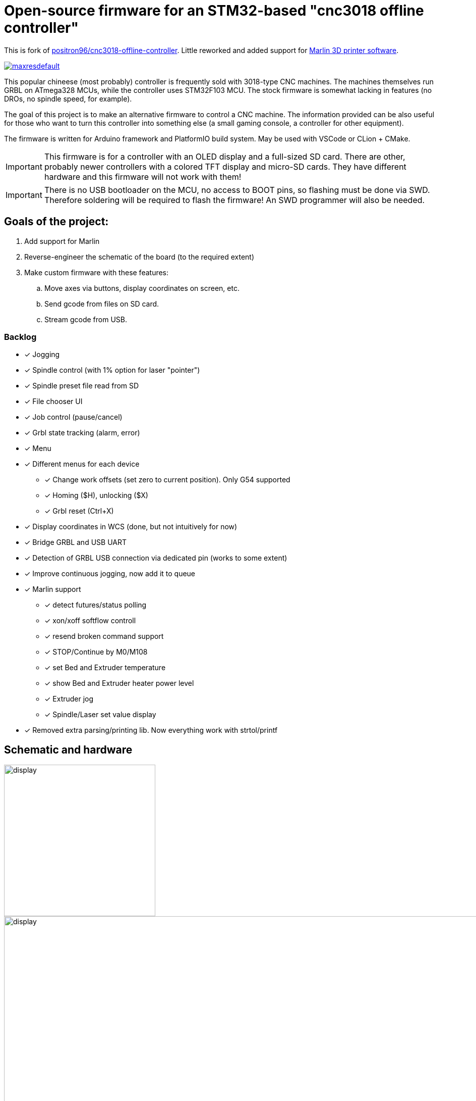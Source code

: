 :imagesdir: docs

ifdef::env-github[]
:tip-caption: :bulb:
:note-caption: :information_source:
:important-caption: :heavy_exclamation_mark:
:caution-caption: :fire:
:warning-caption: :warning:
endif::[]

# Open-source firmware for an STM32-based "cnc3018 offline controller"

This is fork of link:http://github.com/positron96/cnc3018-offline-controller[positron96/cnc3018-offline-controller].
Little reworked and added support for link:https://marlinfw.org/[Marlin 3D printer software].

image:https://i.ytimg.com/vi/BEVB5CpvtIs/maxresdefault.jpg?sqp=-oaymwEmCIAKENAF8quKqQMa8AEB-AH-CYAC0AWKAgwIABABGFQgXChlMA8=&amp;rs=AOn4CLDVmuZu05i0Y1WJ90vXWedPD5UxFQ[link=https://www.youtube.com/embed/BEVB5CpvtIs]

This popular chineese (most probably) controller is frequently sold with 3018-type CNC machines.
The machines themselves run GRBL on ATmega328 MCUs, while the controller uses STM32F103 MCU.
The stock firmware is somewhat lacking in features (no DROs, no spindle speed, for example).

The goal of this project is to make an alternative firmware to control a CNC machine.
The information provided can be also useful for those who want to turn this controller into something else
(a small gaming console, a controller for other equipment).

The firmware is written for Arduino framework and PlatformIO build system.
May be used with VSCode or CLion + CMake.

[IMPORTANT]
====
This firmware is for a controller with an OLED display and a full-sized SD card.
There are other, probably newer controllers with a colored TFT display and micro-SD cards.
They have different hardware and this firmware will not work with them!
====

[IMPORTANT]
====
There is no USB bootloader on the MCU, no access to BOOT pins, so flashing must be done via SWD.
Therefore soldering will be required to flash the firmware!
An SWD programmer will also be needed.
====

## Goals of the project:

. Add support for Marlin
. Reverse-engineer the schematic of the board (to the required extent)
. Make custom firmware with these features:
.. Move axes via buttons, display coordinates on screen, etc.
.. Send gcode from files on SD card.
.. Stream gcode from USB.

### Backlog

* [x] Jogging
* [x] Spindle control (with 1% option for laser "pointer")
* [x] Spindle preset file read from SD
* [x] File chooser UI
* [x] Job control (pause/cancel)
* [x] Grbl state tracking (alarm, error)
* [x] Menu
* [x] Different menus for each device
** [x] Change work offsets (set zero to current position). Only G54 supported
** [x] Homing ($H), unlocking ($X)
** [x] Grbl reset (Ctrl+X)
* [x] Display coordinates in WCS (done, but not intuitively for now)
* [x] Bridge GRBL and USB UART
* [x] Detection of GRBL USB connection via dedicated pin (works to some extent)
* [x] Improve continuous jogging, now add it to queue
* [x] Marlin support
** [x] detect futures/status polling
** [x] xon/xoff softflow controll
** [x] resend broken command support
** [x] STOP/Continue by M0/M108
** [x] set Bed and Extruder temperature
** [x] show Bed and Extruder heater power level
** [x] Extruder jog
** [x] Spindle/Laser set value display
* [x] Removed extra parsing/printing lib. Now everything work with strtol/printf

## Schematic and hardware

image::controller.png[display,300]
image::board-photo.jpg[display,1000]

The schematic reversing is complete to the necessary degree.
Everything that's needed to interface with MCU (pins, interfaces) is discovered.

The board features:

* STM32F103C8T6 MCU. 64K Flash, 20K RAM. As usual, 128k is usable.
* 128x64 OLED display with SSD1306 IC. 2-color, 16 rows are yellow, the rest is cyan. Connected via 4-wire software SPI.
* Mini USB (no external crystal, so not datasheet-compliant).
* Full size SD card socket. Connected to MCU via SPI interface.
* 8-pin IDC connector for CNC machine. Has 5V, GND, UART and USB detection pin (when the CNC is connected to PC via
its own USB-UART, the controller detects that and does not send data over UART).
* 8 buttons. Buttons short MCU pin to ground, internal pullup required.
* An unpopulated SWD socket

image::MCU_SD_UART.svg[display,1000]
image::Display_USB_SWD.svg[display,1000]

You can clone the EasyEDA project of the schematic here:
https://oshwlab.com/positron96/cnc-offline-controller-stm32

## Build & Install

### Build

#### Use PlatformIO.

It will install everything required to build the firmware.

#### Use CMake.

Now it relies on platformio artifacts by default. But easily could be changed to whatever source.

### Install

The easiest way to flash the firmware is to solder 4 wires to SWD pads. They are located at the top right corner of the
PCB underside. The order is (from the corner) GND, SWDCLK, SWDIO, +5V (see schematic above).

The PlatformIO project is configured to use stlink. OpenOCD will be configured with no flash size autodetection to
allow more than 64k firmware on 64k MCU. Other SWD programmers like J-Link or Blackmagic Probe will work as well,
though extra configuration should be made to allow >64k firmware to be flashed. I have no idea how to tell these
programmers to do so. If you do, please let me know.

Due to non-standard configuration used for >64k firmware, if you need to debug the firmware, you first need to upload
it via upload command. This way, the programmer packages are downloaded and installed.

Original backup firmware from my controller can be found link:docs/original.hex[here].

### Marlin support

* Device connected with Marlin by UART. By default, Marlin has only Serial1 enabled. Build Marlin with SERIAL_PORT_2
support. (this was checked for UART2 on atmega2560 pin 16,17)
* for stop/continue Marlin should be built with M108 support (EMERGENCY_PARSER + HOST_KEEPALIVE_FEATURE enabled)
* Controller uses auto position & auto temperature report by default. Marlin should be build with M154/M155
support(EXTENDED_CAPABILITIES_REPORT + AUTO_REPORT_TEMPERATURES enabled)

In any case refer to link:https://marlinfw.org/docs/configuration/configuration.html[Marlin configuration guide]

### Job states

Job control works as explicit FSM with flowing state diagram.
On Pause, if it in WAIT state, will wait for response, and set on PAUSE.

    ┌──────────┐
    │          │
    │   init   ├────┬───setFile───────────┐ ┌──────resume─────┐
    │          │    │                     │ │                 │
    └──────────┘    │                    ┌▼─▼────┐            │
                    │   ┌────complete────┤       ├───pause──┐ │
                    │   │                │ Ready │          │ │
                    │   │            ┌───┤       │◄────┐ ┌──▼─┴─────┐
                    │   │            │   └───▲───┘     │ │          │
                    │   │       send cmd   pause      ack│  Pause   │
                    │   │            │  ┌────┴─────┐   │ │          │
              ┌─────┴───▼┐           │  │          ├───┘ └──────────┘
              │          │           └──►  Wait    │
              │  finish  │              │ response │
              │          ◄────err───────┤          │
              └──────────┘              └──────────┘



## Device preset.

See link:presets.ini[example]. First "0" is not needed for spindle, it always presents.
Please use with caution, You will use what You write in file.

## Links

* link:https://cdn-shop.adafruit.com/datasheets/SSD1306.pdf[SSD1306 datasheet (old)]
* link:https://vivonomicon.com/2018/04/20/diy-oled-display-boards-ssd1306-and-ssd1331/[On SSD1306 connection]
* 3018 CNC board (Woodpecker v3.3) schematic: link:http://s3.amazonaws.com/s3.image.smart/download/101-60-280/Schematic_CAMTOOL%20CNC-V3.3.pdf[Schematic_CAMTOOL%20CNC-V3.3.pdf]
